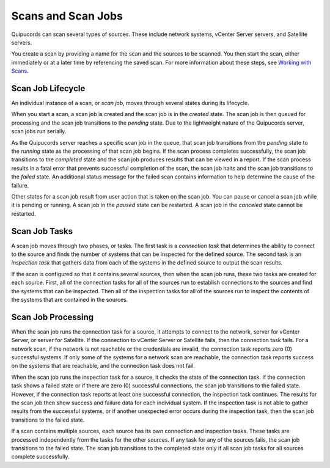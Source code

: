 Scans and Scan Jobs
-------------------
Quipucords can scan several types of sources. These include network systems, vCenter Server servers, and Satellite servers.

You create a scan by providing a name for the scan and the sources to be scanned. You then start the scan, either immediately or at a later time by referencing the saved scan. For more information about these steps, see `Working with Scans <working_with_scans.html>`_.

Scan Job Lifecycle
^^^^^^^^^^^^^^^^^^
An individual instance of a scan, or *scan job*, moves through several states during its lifecycle.

When you start a scan, a scan job is created and the scan job is in the *created* state. The scan job is then queued for processing and the scan job transitions to the *pending* state. Due to the lightweight nature of the Quipucords server, scan jobs run serially.

As the Quipucords server reaches a specific scan job in the queue, that scan job transitions from the *pending* state to the *running* state as the processing of that scan job begins. If the scan process completes successfully, the scan job transitions to the *completed* state and the scan job produces results that can be viewed in a report. If the scan process results in a fatal error that prevents successful completion of the scan, the scan job halts and the scan job transitions to the *failed* state. An additional status message for the failed scan contains information to help determine the cause of the failure.

Other states for a scan job result from user action that is taken on the scan job. You can pause or cancel a scan job while it is pending or running. A scan job in the *paused* state can be restarted. A scan job in the *canceled* state cannot be restarted.

Scan Job Tasks
^^^^^^^^^^^^^^
A scan job moves through two phases, or tasks. The first task is a *connection task* that determines the ability to connect to the source and finds the number of systems that can be inspected for the defined source. The second task is an *inspection task* that gathers data from each of the systems in the defined source to output the scan results.

If the scan is configured so that it contains several sources, then when the scan job runs, these two tasks are created for each source. First, all of the connection tasks for all of the sources run to establish connections to the sources and find the systems that can be inspected. Then all of the inspection tasks for all of the sources run to inspect the contents of the systems that are contained in the sources.

Scan Job Processing
^^^^^^^^^^^^^^^^^^^
When the scan job runs the connection task for a source, it attempts to connect to the network, server for vCenter Server, or server for Satellite. If the connection to vCenter Server or Satellite fails, then the connection task fails. For a network scan, if the network is not reachable or the credentials are invalid, the connection task reports zero (0) successful systems. If only some of the systems for a network scan are reachable, the connection task reports success on the systems that are reachable, and the connection task does not fail.

When the scan job runs the inspection task for a source, it checks the state of the connection task. If the connection task shows a failed state or if there are zero (0) successful connections, the scan job transitions to the failed state. However, if the connection task reports at least one successful connection, the inspection task continues. The results for the scan job then show success and failure data for each individual system. If the inspection task is not able to gather results from the successful systems, or if another unexpected error occurs during the inspection task, then the scan job transitions to the failed state.

If a scan contains multiple sources, each source has its own connection and inspection tasks. These tasks are processed independently from the tasks for the other sources. If any task for any of the sources fails, the scan job transitions to the failed state. The scan job transitions to the completed state only if all scan job tasks for all sources complete successfully.
